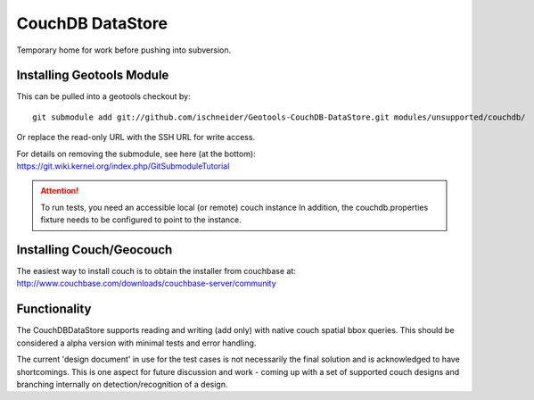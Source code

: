 CouchDB DataStore
=================

Temporary home for work before pushing into subversion.

Installing Geotools Module
--------------------------

This can be pulled into a geotools checkout by::
  
  git submodule add git://github.com/ischneider/Geotools-CouchDB-DataStore.git modules/unsupported/couchdb/

Or replace the read-only URL with the SSH URL for write access.

For details on removing the submodule, see here (at the bottom): https://git.wiki.kernel.org/index.php/GitSubmoduleTutorial

.. attention:: To run tests, you need an accessible local (or remote) couch instance
   In addition, the couchdb.properties fixture needs to be configured to point
   to the instance.

Installing Couch/Geocouch
-------------------------

The easiest way to install couch is to obtain the installer from couchbase at:
http://www.couchbase.com/downloads/couchbase-server/community

Functionality
-------------

The CouchDBDataStore supports reading and writing (add only) with native couch 
spatial bbox queries. This should be considered a alpha version with minimal
tests and error handling.

The current 'design document' in use for the test cases is not necessarily the
final solution and is acknowledged to have shortcomings. This is one aspect for
future discussion and work - coming up with a set of supported couch designs
and branching internally on detection/recognition of a design.